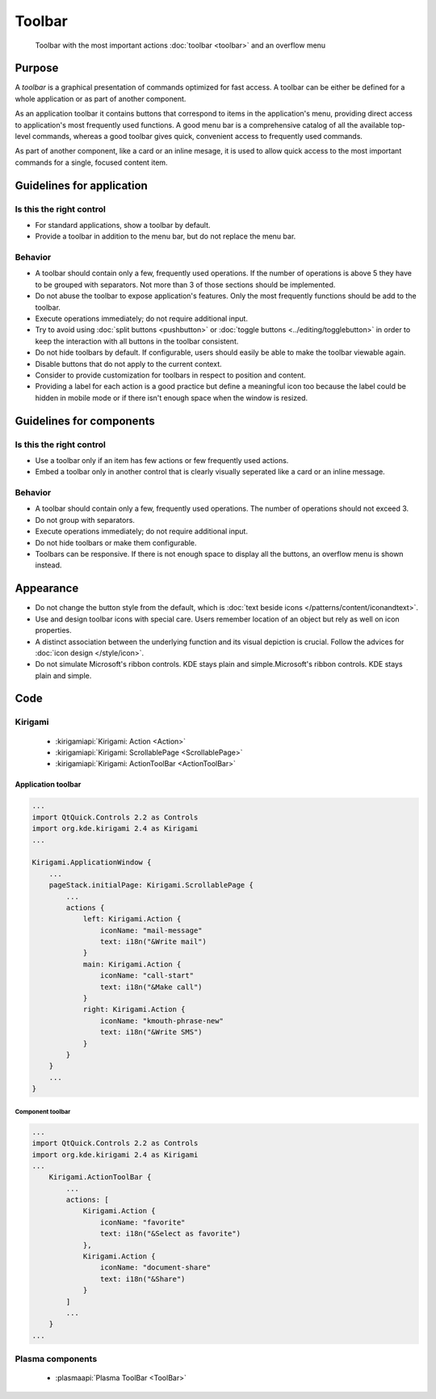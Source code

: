 Toolbar
=======

.. figure:: /img/Toolbar1.png
   :figclass: border
   :alt:  Primary Action Buttons on Desktop
   
   Toolbar with the most important actions :doc:`toolbar <toolbar>` and an 
   overflow menu
   
Purpose
-------

A *toolbar* is a graphical presentation of commands optimized for fast
access. A toolbar can be either be defined for a whole application or as
part of another component.

As an application toolbar it contains buttons that correspond to items
in the application's menu, providing direct access to application's most
frequently used functions.
A good menu bar is a comprehensive catalog of all the available
top-level commands, whereas a good toolbar gives quick, convenient
access to frequently used commands.

As part of another component, like a card or an inline mesage, it is used
to allow quick access to the most important commands for a single, focused
content item.

Guidelines for application
--------------------------

Is this the right control
~~~~~~~~~~~~~~~~~~~~~~~~~

-  For standard applications, show a toolbar by default.
-  Provide a toolbar in addition to the menu bar, but do not replace
   the menu bar. 

Behavior
~~~~~~~~

-  A toolbar should contain only a few, frequently used operations. If
   the number of operations is above 5 they have to be grouped with
   separators. Not more than 3 of those sections should be implemented.
-  Do not abuse the toolbar to expose application's features. Only the
   most frequently functions should be add to the toolbar.
-  Execute operations immediately; do not require additional input.
-  Try to avoid using :doc:`split buttons <pushbutton>` 
   or :doc:`toggle buttons <../editing/togglebutton>` in order to
   keep the interaction with all buttons in the toolbar consistent.
-  Do not hide toolbars by default. If configurable, users should
   easily be able to make the toolbar viewable again.
-  Disable buttons that do not apply to the current context.
-  Consider to provide customization for toolbars in respect to
   position and content.
-  Providing a label for each action is a good practice but define a meaningful icon too because the label could be hidden in mobile mode or if there isn't enough space when the window is resized.

   
Guidelines for components
-------------------------

Is this the right control
~~~~~~~~~~~~~~~~~~~~~~~~~

-  Use a toolbar only if an item has few actions or few frequently used
   actions.
-  Embed a toolbar only in another control that is clearly visually seperated
   like a card or an inline message.
   

Behavior
~~~~~~~~

-  A toolbar should contain only a few, frequently used operations. 
   The number of operations should not exceed 3.
-  Do not group with separators. 
-  Execute operations immediately; do not require additional input.
-  Do not hide toolbars or make them configurable.
-  Toolbars can be responsive. If there is not enough space to display all 
   the buttons, an overflow menu is shown instead.

.. raw:: html

   <video src="https://cdn.kde.org/hig/video/20180620-1/CardLayout1.webm" loop="true" playsinline="true" width="536" controls="true" onended="this.play()" class="border"></video>
   

Appearance
----------

-  Do not change the button style from the default, which is 
   :doc:`text beside icons </patterns/content/iconandtext>`.
-  Use and design toolbar icons with special care. Users remember
   location of an object but rely as well on icon properties.
-  A distinct association between the underlying function and its visual
   depiction is crucial. Follow the advices for :doc:`icon design </style/icon>`.
-  Do not simulate Microsoft's ribbon controls. KDE stays plain and
   simple.Microsoft's ribbon controls. KDE stays plain and simple.

Code
----

Kirigami
~~~~~~~~

 - :kirigamiapi:`Kirigami: Action <Action>`
 - :kirigamiapi:`Kirigami: ScrollablePage <ScrollablePage>`
 - :kirigamiapi:`Kirigami: ActionToolBar <ActionToolBar>`
 
 
Application toolbar
"""""""""""""""""""

.. code-block:: qml

    ...
    import QtQuick.Controls 2.2 as Controls
    import org.kde.kirigami 2.4 as Kirigami
    ...
    
    Kirigami.ApplicationWindow {
        ...
        pageStack.initialPage: Kirigami.ScrollablePage {
            ...
            actions {
                left: Kirigami.Action {
                    iconName: "mail-message"
                    text: i18n("&Write mail")
                }
                main: Kirigami.Action {
                    iconName: "call-start"
                    text: i18n("&Make call")
                }
                right: Kirigami.Action {
                    iconName: "kmouth-phrase-new"
                    text: i18n("&Write SMS")
                }
            }
        }
        ...
    }

Component toolbar
^^^^^^^^^^^^^^^^^

.. code-block:: qml

    ...
    import QtQuick.Controls 2.2 as Controls
    import org.kde.kirigami 2.4 as Kirigami
    ...
        Kirigami.ActionToolBar {
            ...
            actions: [
                Kirigami.Action {
                    iconName: "favorite"
                    text: i18n("&Select as favorite")
                },
                Kirigami.Action {
                    iconName: "document-share"
                    text: i18n("&Share")
                }
            ]
            ...
        }
    ...

Plasma components
~~~~~~~~~~~~~~~~~

 - :plasmaapi:`Plasma ToolBar <ToolBar>`
